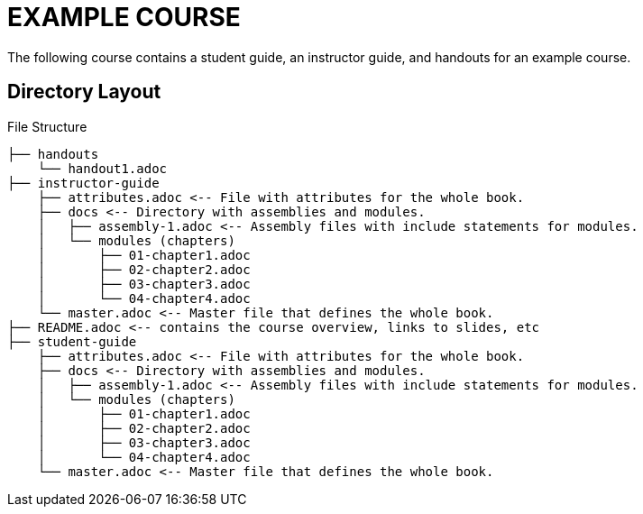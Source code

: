 = EXAMPLE COURSE
The following course contains a student guide, an instructor guide, and handouts for an example course. 

== Directory Layout

.File Structure
----
├── handouts
    └── handout1.adoc
├── instructor-guide
    ├── attributes.adoc <-- File with attributes for the whole book.
    ├── docs <-- Directory with assemblies and modules.
    │   ├── assembly-1.adoc <-- Assembly files with include statements for modules.
    │   └── modules (chapters)
    │       ├── 01-chapter1.adoc
    │       ├── 02-chapter2.adoc
    │       ├── 03-chapter3.adoc
    │       └── 04-chapter4.adoc
    └── master.adoc <-- Master file that defines the whole book.
├── README.adoc <-- contains the course overview, links to slides, etc
├── student-guide
    ├── attributes.adoc <-- File with attributes for the whole book.
    ├── docs <-- Directory with assemblies and modules.
    │   ├── assembly-1.adoc <-- Assembly files with include statements for modules.
    │   └── modules (chapters)
    │       ├── 01-chapter1.adoc
    │       ├── 02-chapter2.adoc
    │       ├── 03-chapter3.adoc
    │       └── 04-chapter4.adoc
    └── master.adoc <-- Master file that defines the whole book.
----